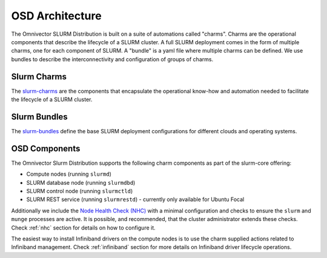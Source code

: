 .. _architecture:

================
OSD Architecture
================
The Omnivector SLURM Distribution is built on a suite of automations called
"charms".  Charms are the operational components that describe the lifecycle of
a SLURM cluster.  A full SLURM deployment comes in the form of multiple charms, one
for each component of SLURM. A "bundle" is a yaml file where multiple charms
can be defined. We use bundles to describe the interconnectivity and
configuration of groups of charms.

Slurm Charms
------------
The `slurm-charms <https://github.com/omnivector-solutions/slurm-charms/>`_
are the components that encapsulate the operational know-how and automation
needed to facilitate the lifecycle of a SLURM cluster.

Slurm Bundles
-------------
The `slurm-bundles <https://github.com/omnivector-solutions/slurm-bundles/>`_
define the base SLURM deployment configurations for different clouds and
operating systems.

OSD Components
--------------

The Omnivector Slurm Distribution supports the following charm components
as part of the slurm-core offering:

* Compute nodes (running ``slurmd``)

* SLURM database node (running ``slurmdbd``)

* SLURM control node (running ``slurmctld``)

* SLURM REST service (running ``slurmrestd``) - currently only available for
  Ubuntu Focal

Additionally we include the `Node Health Check (NHC)
<https://github.com/mej/nhc>`_ with a minimal configuration and checks to
ensure the ``slurm`` and ``munge`` processes are active.  It is possible, and
recommended, that the cluster administrator extends these checks. Check
:ref:`nhc` section for details on how to configure it.

The easiest way to install Infiniband drivers on the compute nodes is to use
the charm supplied actions related to Infiniband management. Check
:ref:`infiniband` section for more details on Infiniband driver lifecycle
operations.
